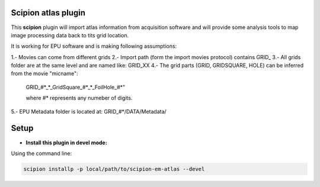 =======================
Scipion atlas plugin
=======================

This **scipion** plugin will import atlas information from acquisition software
and will provide some analysis tools to map image processing data
back to tits grid location.

It is working for EPU software and is making following assumptions:

1.- Movies can come from different grids
2.- Import path (form the import movies protocol) contains GRID_
3.- All grids folder are at the same level and are named like: GRID_XX
4.- The grid parts (GRID, GRIDSQUARE, HOLE) can be inferred from the movie "micname":

    GRID_#*_*_GridSquare_#*_*_FoilHole_#*"

    where #* represents any numeber of digits.

5.- EPU Metadata folder is located at:  GRID_#*/DATA/Metadata/

=====
Setup
=====

- **Install this plugin in devel mode:**

Using the command line:

.. code-block::

    scipion installp -p local/path/to/scipion-em-atlas --devel

